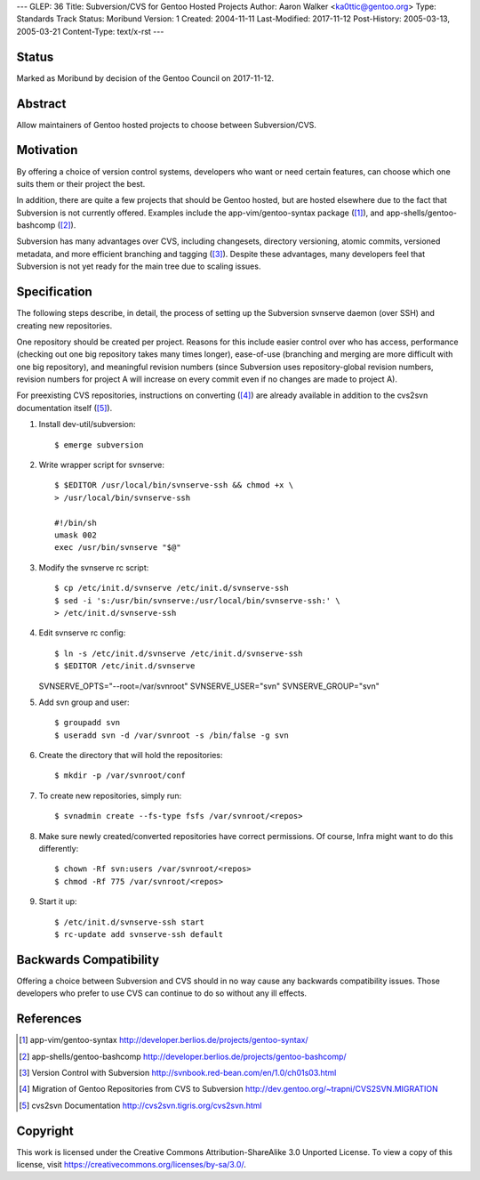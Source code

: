 ---
GLEP: 36
Title: Subversion/CVS for Gentoo Hosted Projects
Author: Aaron Walker <ka0ttic@gentoo.org>
Type: Standards Track
Status: Moribund
Version: 1
Created: 2004-11-11
Last-Modified: 2017-11-12
Post-History: 2005-03-13, 2005-03-21
Content-Type: text/x-rst
---

Status
======

Marked as Moribund by decision of the Gentoo Council on 2017-11-12.

Abstract
========

Allow maintainers of Gentoo hosted projects to choose between Subversion/CVS.

Motivation
==========

By offering a choice of version control systems, developers who want or need
certain features, can choose which one suits them or their project the best.

In addition, there are quite a few projects that should be Gentoo hosted, but
are hosted elsewhere due to the fact that Subversion is not currently offered.
Examples include the app-vim/gentoo-syntax package ([1]_), and
app-shells/gentoo-bashcomp ([2]_).

Subversion has many advantages over CVS, including changesets, directory 
versioning, atomic commits, versioned metadata, and more efficient branching
and tagging ([3]_).  Despite these advantages, many developers feel that
Subversion is not yet ready for the main tree due to scaling issues.

Specification
=============

The following steps describe, in detail, the process of setting up the
Subversion svnserve daemon (over SSH) and creating new repositories.

One repository should be created per project.  Reasons for this include easier
control over who has access, performance (checking out one big repository
takes many times longer), ease-of-use (branching and merging are more difficult
with one big repository), and meaningful revision numbers (since Subversion
uses repository-global revision numbers, revision numbers for project A will
increase on every commit even if no changes are made to project A).

For preexisting CVS repositories, instructions on converting ([4]_) are
already available in addition to the cvs2svn documentation itself ([5]_).

1.  Install dev-util/subversion::

    $ emerge subversion

2.  Write wrapper script for svnserve::


     $ $EDITOR /usr/local/bin/svnserve-ssh && chmod +x \
     > /usr/local/bin/svnserve-ssh

     #!/bin/sh
     umask 002
     exec /usr/bin/svnserve "$@"

3.  Modify the svnserve rc script::

     $ cp /etc/init.d/svnserve /etc/init.d/svnserve-ssh
     $ sed -i 's:/usr/bin/svnserve:/usr/local/bin/svnserve-ssh:' \
     > /etc/init.d/svnserve-ssh

4.  Edit svnserve rc config::

    $ ln -s /etc/init.d/svnserve /etc/init.d/svnserve-ssh
    $ $EDITOR /etc/init.d/svnserve

    SVNSERVE_OPTS="--root=/var/svnroot"
    SVNSERVE_USER="svn"
    SVNSERVE_GROUP="svn"

5.  Add svn group and user::

    $ groupadd svn
    $ useradd svn -d /var/svnroot -s /bin/false -g svn

6.  Create the directory that will hold the repositories::

    $ mkdir -p /var/svnroot/conf

7.  To create new repositories, simply run::

    $ svnadmin create --fs-type fsfs /var/svnroot/<repos>

8.  Make sure newly created/converted repositories have correct permissions.  Of course, Infra might want to do this differently::

    $ chown -Rf svn:users /var/svnroot/<repos>
    $ chmod -Rf 775 /var/svnroot/<repos>

9.  Start it up::

    $ /etc/init.d/svnserve-ssh start
    $ rc-update add svnserve-ssh default

Backwards Compatibility
=======================

Offering a choice between Subversion and CVS should in no way cause any
backwards compatibility issues.  Those developers who prefer to use CVS can
continue to do so without any ill effects.

References
==========

.. [1] app-vim/gentoo-syntax
       http://developer.berlios.de/projects/gentoo-syntax/
.. [2] app-shells/gentoo-bashcomp
       http://developer.berlios.de/projects/gentoo-bashcomp/
.. [3] Version Control with Subversion
       http://svnbook.red-bean.com/en/1.0/ch01s03.html
.. [4] Migration of Gentoo Repositories from CVS to Subversion
       http://dev.gentoo.org/~trapni/CVS2SVN.MIGRATION
.. [5] cvs2svn Documentation
       http://cvs2svn.tigris.org/cvs2svn.html

Copyright
=========

This work is licensed under the Creative Commons Attribution-ShareAlike 3.0
Unported License.  To view a copy of this license, visit
https://creativecommons.org/licenses/by-sa/3.0/.

